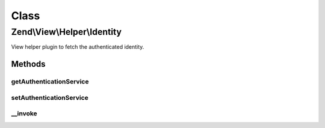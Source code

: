 .. View/Helper/Identity.php generated using docpx on 01/30/13 03:02pm


Class
*****

Zend\\View\\Helper\\Identity
============================

View helper plugin to fetch the authenticated identity.

Methods
-------

getAuthenticationService
++++++++++++++++++++++++

.. function:: getAuthenticationService()


    @return AuthenticationService



setAuthenticationService
++++++++++++++++++++++++

.. function:: setAuthenticationService()


    @param AuthenticationService $authenticationService



__invoke
++++++++

.. function:: __invoke()


    Retrieve the current identity, if any.
    
    If none available, returns null.

    :rtype: mixed|null 

    :throws: Exception\RuntimeException 



